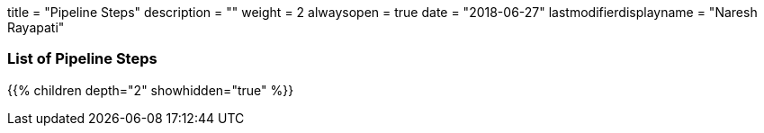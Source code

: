 +++
title = "Pipeline Steps"
description = ""
weight = 2
alwaysopen = true
date = "2018-06-27"
lastmodifierdisplayname = "Naresh Rayapati"
+++

=== List of Pipeline Steps

{{% children depth="2" showhidden="true" %}}